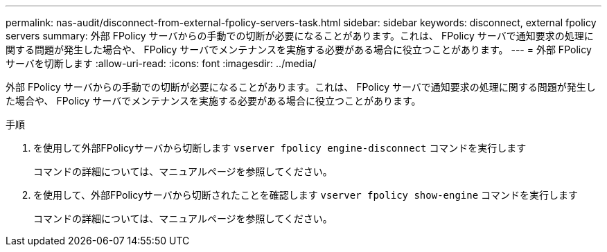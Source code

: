 ---
permalink: nas-audit/disconnect-from-external-fpolicy-servers-task.html 
sidebar: sidebar 
keywords: disconnect, external fpolicy servers 
summary: 外部 FPolicy サーバからの手動での切断が必要になることがあります。これは、 FPolicy サーバで通知要求の処理に関する問題が発生した場合や、 FPolicy サーバでメンテナンスを実施する必要がある場合に役立つことがあります。 
---
= 外部 FPolicy サーバを切断します
:allow-uri-read: 
:icons: font
:imagesdir: ../media/


[role="lead"]
外部 FPolicy サーバからの手動での切断が必要になることがあります。これは、 FPolicy サーバで通知要求の処理に関する問題が発生した場合や、 FPolicy サーバでメンテナンスを実施する必要がある場合に役立つことがあります。

.手順
. を使用して外部FPolicyサーバから切断します `vserver fpolicy engine-disconnect` コマンドを実行します
+
コマンドの詳細については、マニュアルページを参照してください。

. を使用して、外部FPolicyサーバから切断されたことを確認します `vserver fpolicy show-engine` コマンドを実行します
+
コマンドの詳細については、マニュアルページを参照してください。


